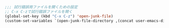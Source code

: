 #+BEGIN_SRC emacs-lisp
;;; 試行錯誤用ファイルを開くための設定
;; C-x C-zで試行錯誤ファイルを開く
(global-set-key (kbd "C-x C-z") 'open-junk-file)
(custom-set-variables `(open-junk-file-directory ,(concat user-emacs-directory "junk/%Y/%m/%d-%H%M%S.")))
#+END_SRC
